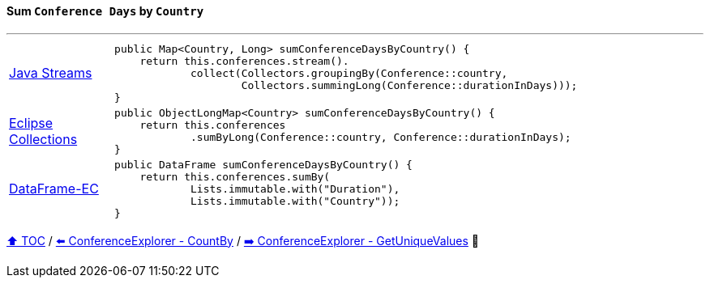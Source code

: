 ==== Sum `Conference Days` by `Country`

---

[cols="15a,85a"]
|====
| link:../code/native_java/src/test/java/ConferenceExplorerTest.java[Java Streams]
|
[source,java,linenums,highlight=2..4]
----
public Map<Country, Long> sumConferenceDaysByCountry() {
    return this.conferences.stream().
            collect(Collectors.groupingBy(Conference::country,
                    Collectors.summingLong(Conference::durationInDays)));
}
----
| link:../code/eclipse_collections/src/test/java/ConferenceExplorerTest.java[Eclipse Collections]
|
[source,java,linenums,highlight=2..3]
----
public ObjectLongMap<Country> sumConferenceDaysByCountry() {
    return this.conferences
            .sumByLong(Conference::country, Conference::durationInDays);
}
----
| link:../code/dataframe-ec/src/test/java/ConferenceExplorerTest.java[DataFrame-EC]
|
[source,java,linenums,highlight=2..4]
----
public DataFrame sumConferenceDaysByCountry() {
    return this.conferences.sumBy(
            Lists.immutable.with("Duration"),
            Lists.immutable.with("Country"));
}
----
|====

link:toc.adoc[⬆️ TOC] /
link:./18_conference_explorer_count_by_month.adoc[⬅️ ConferenceExplorer - CountBy] /
link:./03_10_conference_explorer_get_unique_values.adoc[➡️ ConferenceExplorer - GetUniqueValues] 🥷

